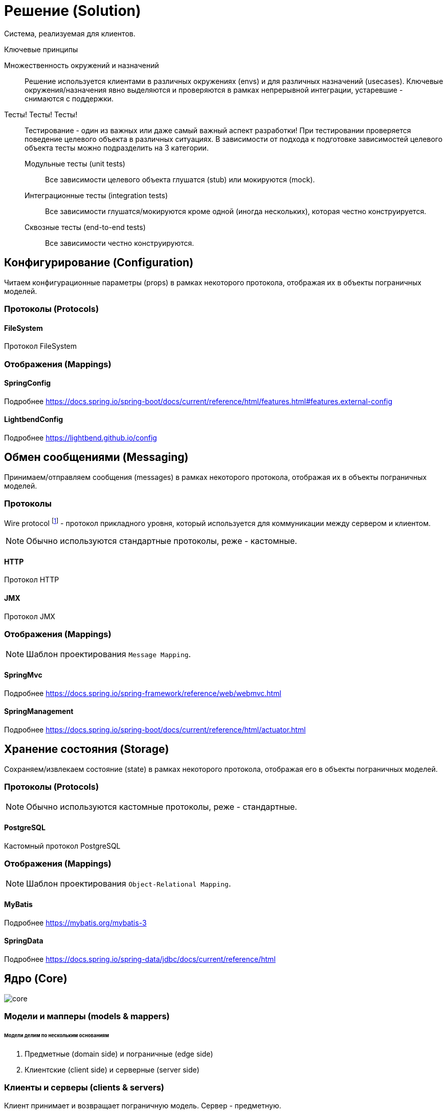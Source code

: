 = Решение (Solution)

Система, реализуемая для клиентов.

.Ключевые принципы
****
Множественность окружений и назначений::
Решение используется клиентами в различных окружениях (envs) и для различных назначений (usecases). Ключевые окружения/назначения явно выделяются и проверяются в рамках непрерывной интеграции, устаревшие - снимаются с поддержки.

Тесты! Тесты! Тесты!::
Тестирование - один из важных или даже самый важный аспект разработки! При тестировании проверяется поведение целевого объекта в различных ситуациях. В зависимости от подхода к подготовке зависимостей целевого объекта тесты можно подразделить на 3 категории.
Модульные тесты (unit tests):::
Все зависимости целевого объекта глушатся (stub) или мокируются (mock).
Интеграционные тесты (integration tests):::
Все зависимости глушатся/мокируются кроме одной (иногда нескольких), которая честно конструируется.
Сквозные тесты (end-to-end tests):::
Все зависимости честно конструируются.
****

== Конфигурирование (Configuration)

Читаем конфигурационные параметры (props) в рамках некоторого протокола, отображая их в объекты пограничных моделей.

=== Протоколы (Protocols)

==== FileSystem

Протокол FileSystem

=== Отображения (Mappings)

==== SpringConfig

Подробнее https://docs.spring.io/spring-boot/docs/current/reference/html/features.html#features.external-config

==== LightbendConfig

Подробнее https://lightbend.github.io/config

== Обмен сообщениями (Messaging)

Принимаем/отправляем сообщения (messages) в рамках некоторого протокола, отображая их в объекты пограничных моделей.

=== Протоколы

Wire protocol footnote:[Подробнее https://en.wikipedia.org/wiki/Wire_protocol] - протокол прикладного уровня, который используется для коммуникации между сервером и клиентом.

NOTE: Обычно используются стандартные протоколы, реже - кастомные.

==== HTTP

Протокол HTTP

==== JMX

Протокол JMX

=== Отображения (Mappings)

NOTE: Шаблон проектирования `Message Mapping`.

==== SpringMvc

Подробнее https://docs.spring.io/spring-framework/reference/web/webmvc.html

==== SpringManagement

Подробнее https://docs.spring.io/spring-boot/docs/current/reference/html/actuator.html

== Хранение состояния (Storage)

Сохраняем/извлекаем состояние (state) в рамках некоторого протокола, отображая его в объекты пограничных моделей.

=== Протоколы (Protocols)

NOTE: Обычно используются кастомные протоколы, реже - стандартные.

==== PostgreSQL

Кастомный протокол PostgreSQL

=== Отображения (Mappings)

NOTE: Шаблон проектирования `Object-Relational Mapping`.

==== MyBatis

Подробнее https://mybatis.org/mybatis-3

==== SpringData

Подробнее https://docs.spring.io/spring-data/jdbc/docs/current/reference/html

== Ядро (Core)

image::solution/core.png[]

=== Модели и мапперы (models & mappers)

[discrete]
====== Модели делим по нескольким основаниям

. Предметные (domain side) и пограничные (edge side)
. Клиентские (client side) и серверные (server side)

=== Клиенты и серверы (clients & servers)

Клиент принимает и возвращает пограничную модель. Сервер - предметную.

[discrete]
====== Сопоставление с популярными архитектурами
[%autowidth]
|===
2.+| ^|Hexagonal & Onion ^| Clean

.2+s|Client
s|Interface
|Port
|Use case input port

s|Impl
|Adapter
|Use case interactor

.2+s|Server
s|Interface
|Port
|Use case output port

s|Impl
|Adapter
|Use case interactor
|===

=== Сервисы (services)

Инкапсулируют операции над сущностями предметной области. Принимают и возвращают срезы.

